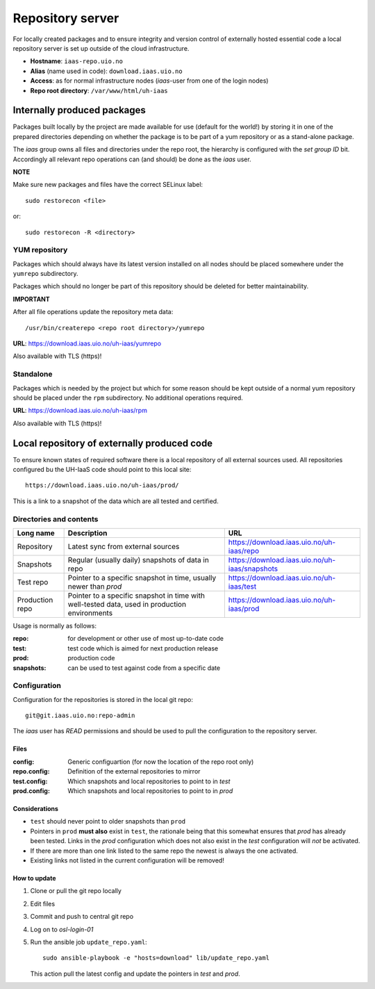 =================
Repository server
=================

For locally created packages and to ensure integrity and version control of
externally hosted essential code a local repository server is set up outside of
the cloud infrastructure.

* **Hostname**: ``iaas-repo.uio.no``
* **Alias** (name used in code): ``download.iaas.uio.no``
* **Access**: as for normal infrastructure nodes (*iaas*-user from one of the
  login nodes)
* **Repo root directory**: ``/var/www/html/uh-iaas``


Internally produced packages
============================

Packages built locally by the project are made available for use (default for the world!)
by storing it in one of the prepared directories depending on whether the package is to
be part of a yum repository or as a stand-alone package.

The *iaas* group owns all files and directories under the repo root, the
hierarchy is configured with the `set group ID` bit. Accordingly
all relevant repo operations can (and should) be done as the *iaas* user.

**NOTE**

Make sure new packages and files have the correct SELinux label::

  sudo restorecon <file>

or::

  sudo restorecon -R <directory>


YUM repository
--------------

Packages which should always have its latest version installed on all nodes
should be placed somewhere under the ``yumrepo`` subdirectory.

Packages which should no longer be part of this repository should be deleted for
better maintainability.

**IMPORTANT**

After all file operations update the repository meta data::

  /usr/bin/createrepo <repo root directory>/yumrepo


**URL**: `<https://download.iaas.uio.no/uh-iaas/yumrepo>`_

Also available with TLS (https)!


Standalone
----------

Packages which is needed by the project but which for some reason should be kept
outside of a normal yum repository should be placed under the ``rpm``
subdirectory. No additional operations required.

**URL**: `<https://download.iaas.uio.no/uh-iaas/rpm>`_

Also available with TLS (https)!


Local repository of externally produced code
============================================

To ensure known states of required software there is a local repository of all
external sources used. All repositories configured bu the UH-IaaS code should
point to this local site::

    https://download.iaas.uio.no/uh-iaas/prod/

This is a link to a snapshot of the data which are all tested and certified.


Directories and contents
------------------------

=============== ============================================================================================== ===============================================
Long name        Description                                                                                    URL
=============== ============================================================================================== ===============================================
Repository      Latest sync from external sources                                                              https://download.iaas.uio.no/uh-iaas/repo
Snapshots       Regular (usually daily) snapshots of data in repo                                              https://download.iaas.uio.no/uh-iaas/snapshots
Test repo       Pointer to a specific snapshot in time, usually newer than `prod`                              https://download.iaas.uio.no/uh-iaas/test 
Production repo Pointer to a specific snapshot in time with well-tested data, used in production environments  https://download.iaas.uio.no/uh-iaas/prod
=============== ============================================================================================== ===============================================


Usage is normally as follows:

:repo: for development or other use of most up-to-date code
:test: test code which is aimed for next production release
:prod: production code
:snapshots: can be used to test against code from a specific date


Configuration
-------------

Configuration for the repositories is stored in the local git repo::

    git@git.iaas.uio.no:repo-admin

The `iaas` user has *READ* permissions and should be used to pull the
configuration to the repository server.


Files
`````

:config:      Generic configuartion (for now the location of the repo root only)
:repo.config: Definition of the external repositories to mirror
:test.config: Which snapshots and local repositories to point to in `test`
:prod.config: Which snapshots and local repositories to point to in `prod`


Considerations
``````````````

- ``test`` should never point to older snapshots than ``prod``
- Pointers in ``prod`` **must also** exist in ``test``, the rationale
  being that this somewhat ensures that `prod` has already been tested.
  Links in the `prod` configuration which does not also exist in the `test`
  configuration will *not* be activated.
- If there are more than one link listed to the same repo the newest is always
  the one activated.
- Existing links not listed in the current configuration will be removed!


How to update
`````````````

1. Clone or pull the git repo locally
#. Edit files
#. Commit and push to central git repo
#. Log on to *osl-login-01*
#. Run the ansible job ``update_repo.yaml``::

     sudo ansible-playbook -e "hosts=download" lib/update_repo.yaml

   This action pull the latest config and update the pointers in `test` and
   `prod`.
